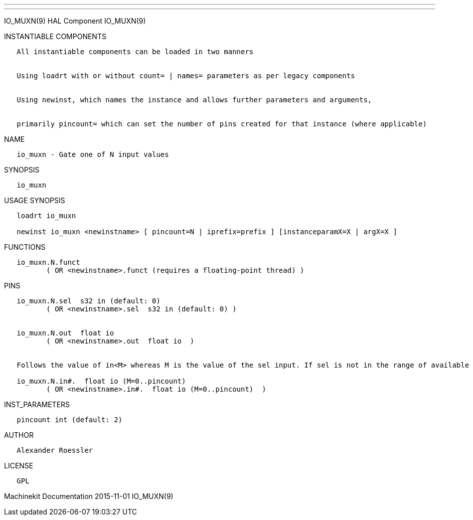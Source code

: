 ---
---

:skip-front-matter:
IO_MUXN(9) HAL Component IO_MUXN(9)

INSTANTIABLE COMPONENTS

----------------------------------------------------------------------------------------------------
   All instantiable components can be loaded in two manners


   Using loadrt with or without count= | names= parameters as per legacy components


   Using newinst, which names the instance and allows further parameters and arguments,


   primarily pincount= which can set the number of pins created for that instance (where applicable)
----------------------------------------------------------------------------------------------------

NAME

---------------------------------------
   io_muxn - Gate one of N input values
---------------------------------------

SYNOPSIS

----------
   io_muxn
----------

USAGE SYNOPSIS

---------------------------------------------------------------------------------------------
   loadrt io_muxn

   newinst io_muxn <newinstname> [ pincount=N | iprefix=prefix ] [instanceparamX=X | argX=X ]
---------------------------------------------------------------------------------------------

FUNCTIONS

-----------------------------------------------------------------------
   io_muxn.N.funct
          ( OR <newinstname>.funct (requires a floating-point thread) )
-----------------------------------------------------------------------

PINS

----------------------------------------------------------------------------------------------------------------------------------
   io_muxn.N.sel  s32 in (default: 0)
          ( OR <newinstname>.sel  s32 in (default: 0) )


   io_muxn.N.out  float io
          ( OR <newinstname>.out  float io  )


   Follows the value of in<M> whereas M is the value of the sel input. If sel is not in the range of available inputs 0 is output.

   io_muxn.N.in#.  float io (M=0..pincount)
          ( OR <newinstname>.in#.  float io (M=0..pincount)  )
----------------------------------------------------------------------------------------------------------------------------------

INST_PARAMETERS

----------------------------
   pincount int (default: 2)
----------------------------

AUTHOR

---------------------
   Alexander Roessler
---------------------

LICENSE

------
   GPL
------

Machinekit Documentation 2015-11-01 IO_MUXN(9)
